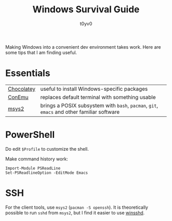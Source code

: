 #+TITLE: Windows Survival Guide
#+AUTHOR: t0yv0

Making Windows into a convenient dev environment takes work. Here are
some tips that I am finding useful.

* Essentials

| [[http://chocolatey.org/][Chocolatey]] | useful to install Windows-specific packages                                                |
| [[http://conemu.github.io/][ConEmu]]     | replaces default terminal with something usable                                            |
| [[http://msys2.github.io/][msys2]]      | brings a POSIX subsystem with ~bash~, ~pacman~, ~git~, ~emacs~ and other familiar software |

* PowerShell

Do edit ~$Profile~ to customize the shell.

Make command history work:

    : Import-Module PSReadLine
    : Set-PSReadlineOption -EditMode Emacs

* SSH

For the client tools, use ~msys2~ (~pacman -S openssh~). It is
theoretically possible to run ~sshd~ from ~msys2~, but I find it
easier to use [[https://www.bitvise.com/ssh-server][winsshd]].
